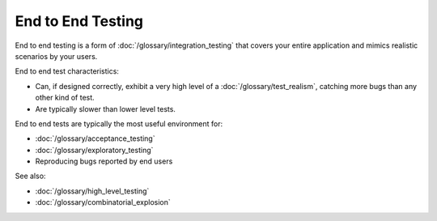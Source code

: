 End to End Testing
==================

End to end testing is a form of :doc:`/glossary/integration_testing` that covers your entire application
and mimics realistic scenarios by your users.

End to end test characteristics:

* Can, if designed correctly, exhibit a very high level of a :doc:`/glossary/test_realism`, catching more bugs than any other kind of test.
* Are typically slower than lower level tests.

End to end tests are typically the most useful environment for:

* :doc:`/glossary/acceptance_testing`
* :doc:`/glossary/exploratory_testing`
* Reproducing bugs reported by end users

See also:

* :doc:`/glossary/high_level_testing`
* :doc:`/glossary/combinatorial_explosion`
